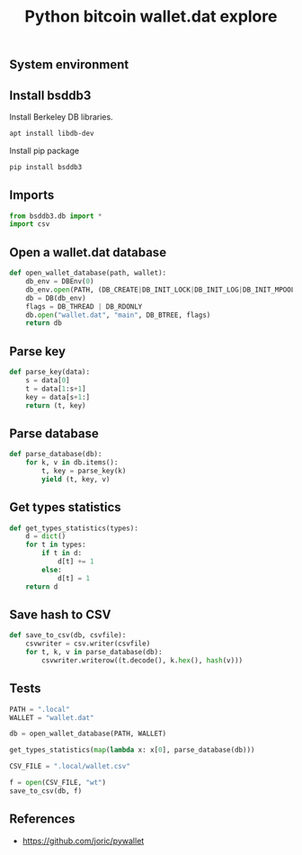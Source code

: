 #+TITLE: Python bitcoin wallet.dat explore
#+PROPERTY: header-args:sh :session *shell python-bitcoin-wallet-dat-explore sh* :results silent raw
#+PROPERTY: header-args:python :session *shell python-bitcoin-wallet-dat-explore python* :results silent raw
#+OPTIONS: ^:nil

** System environment

** Install bsddb3

Install Berkeley DB libraries.

#+BEGIN_SRC sh
apt install libdb-dev
#+END_SRC

Install pip package

#+BEGIN_SRC sh
pip install bsddb3
#+END_SRC

** Imports

#+BEGIN_SRC python
from bsddb3.db import *
import csv
#+END_SRC

** Open a wallet.dat database

#+BEGIN_SRC python
def open_wallet_database(path, wallet):
    db_env = DBEnv(0)
    db_env.open(PATH, (DB_CREATE|DB_INIT_LOCK|DB_INIT_LOG|DB_INIT_MPOOL|DB_INIT_TXN|DB_THREAD|DB_RECOVER))
    db = DB(db_env)
    flags = DB_THREAD | DB_RDONLY
    db.open("wallet.dat", "main", DB_BTREE, flags)
    return db
#+END_SRC

** Parse key

#+BEGIN_SRC python
def parse_key(data):
    s = data[0]
    t = data[1:s+1]
    key = data[s+1:]
    return (t, key)
#+END_SRC

** Parse database

#+BEGIN_SRC python
def parse_database(db):
    for k, v in db.items():
        t, key = parse_key(k)
        yield (t, key, v)
#+END_SRC

** Get types statistics

#+BEGIN_SRC python
def get_types_statistics(types):
    d = dict()
    for t in types:
        if t in d:
            d[t] += 1
        else:
            d[t] = 1
    return d
#+END_SRC

** Save hash to CSV

#+BEGIN_SRC python
def save_to_csv(db, csvfile):
    csvwriter = csv.writer(csvfile)
    for t, k, v in parse_database(db):
        csvwriter.writerow((t.decode(), k.hex(), hash(v)))
#+END_SRC

** Tests

#+BEGIN_SRC python
PATH = ".local"
WALLET = "wallet.dat"
#+END_SRC

#+BEGIN_SRC python
db = open_wallet_database(PATH, WALLET)
#+END_SRC

#+BEGIN_SRC python
get_types_statistics(map(lambda x: x[0], parse_database(db)))
#+END_SRC

#+BEGIN_SRC python
CSV_FILE = ".local/wallet.csv"
#+END_SRC

#+BEGIN_SRC python
f = open(CSV_FILE, "wt")
save_to_csv(db, f)
#+END_SRC

** References

- https://github.com/joric/pywallet
